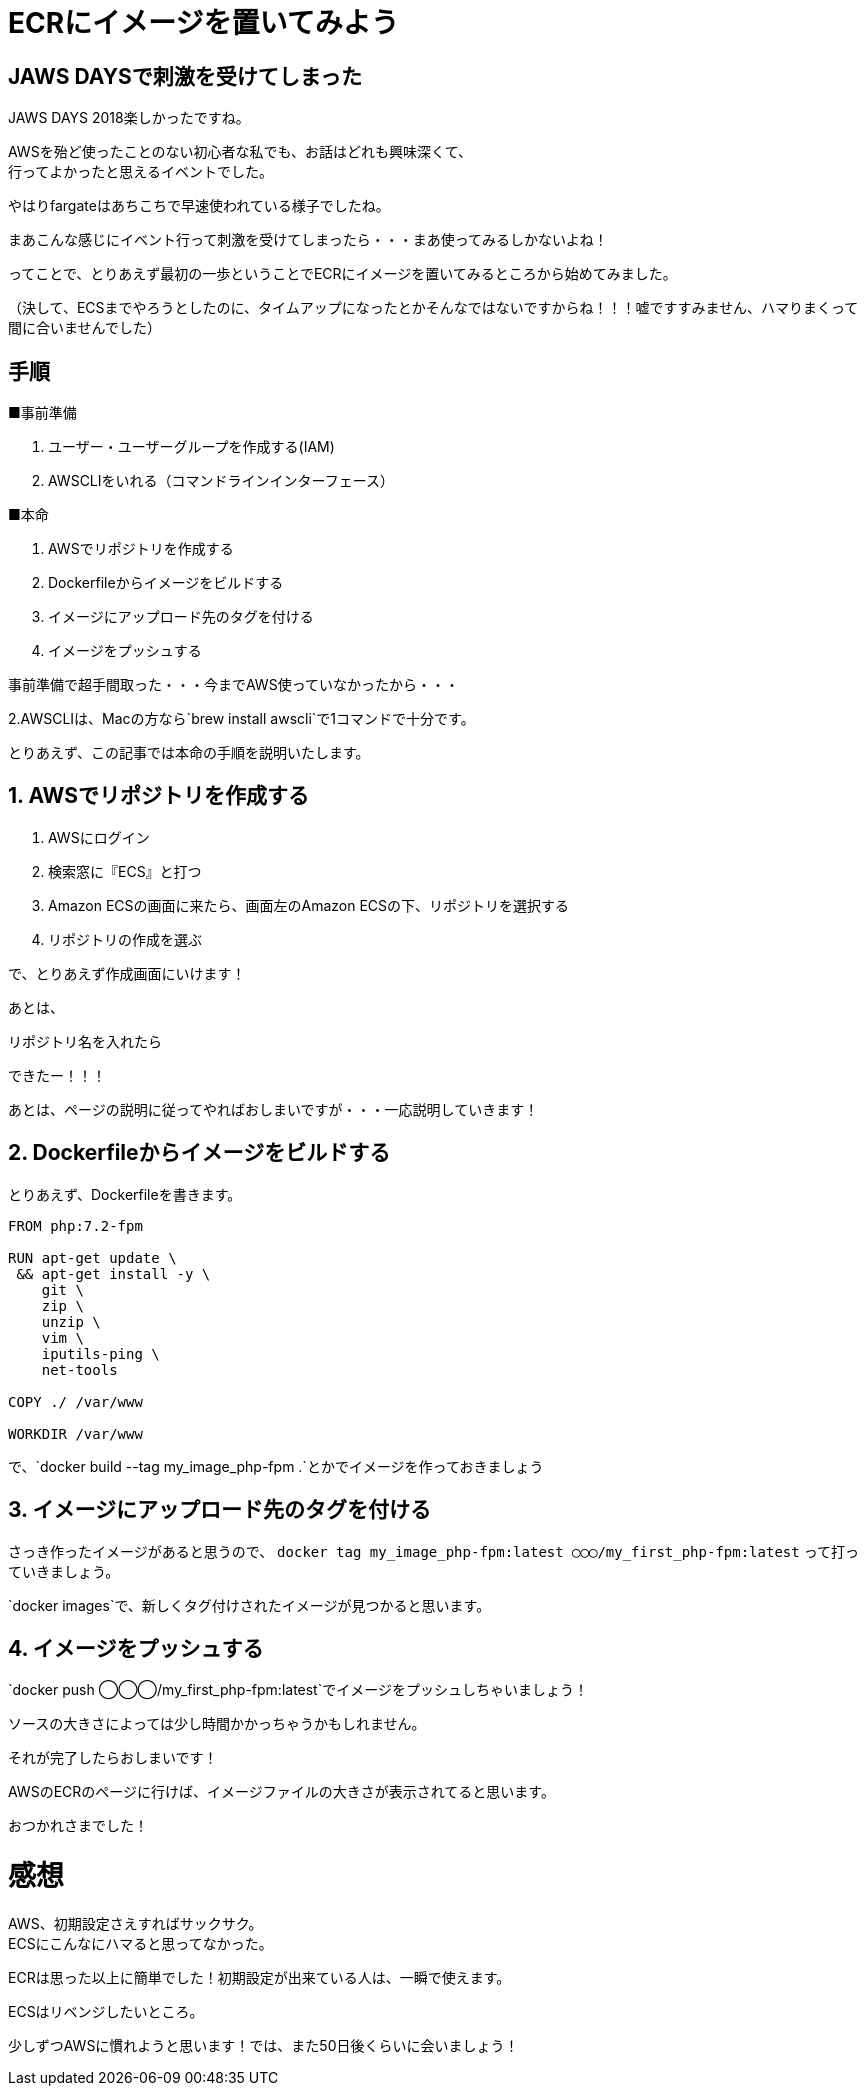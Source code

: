 = ECRにイメージを置いてみよう
:hp-alt-title: try_ecr
:hp-tags: obata, docker, aws, ecr

## JAWS DAYSで刺激を受けてしまった

JAWS DAYS 2018楽しかったですね。

AWSを殆ど使ったことのない初心者な私でも、お話はどれも興味深くて、 +
行ってよかったと思えるイベントでした。

やはりfargateはあちこちで早速使われている様子でしたね。

まあこんな感じにイベント行って刺激を受けてしまったら・・・まあ使ってみるしかないよね！

ってことで、とりあえず最初の一歩ということでECRにイメージを置いてみるところから始めてみました。

（決して、ECSまでやろうとしたのに、タイムアップになったとかそんなではないですからね！！！嘘ですすみません、ハマりまくって間に合いませんでした）


## 手順

■事前準備

1. ユーザー・ユーザーグループを作成する(IAM)
2. AWSCLIをいれる（コマンドラインインターフェース）

■本命

1. AWSでリポジトリを作成する
2. Dockerfileからイメージをビルドする
3. イメージにアップロード先のタグを付ける
4. イメージをプッシュする

事前準備で超手間取った・・・今までAWS使っていなかったから・・・

2.AWSCLIは、Macの方なら`brew install awscli`で1コマンドで十分です。

とりあえず、この記事では本命の手順を説明いたします。


## 1. AWSでリポジトリを作成する

1. AWSにログイン
2. 検索窓に『ECS』と打つ
3. Amazon ECSの画面に来たら、画面左のAmazon ECSの下、リポジトリを選択する
4. リポジトリの作成を選ぶ

で、とりあえず作成画面にいけます！

あとは、

リポジトリ名を入れたら

[imageタグあとで入れる]

できたー！！！

[imageタグあとで入れる]

あとは、ページの説明に従ってやればおしまいですが・・・一応説明していきます！

## 2. Dockerfileからイメージをビルドする

とりあえず、Dockerfileを書きます。

```
FROM php:7.2-fpm

RUN apt-get update \
 && apt-get install -y \
    git \
    zip \
    unzip \
    vim \
    iputils-ping \
    net-tools
    
COPY ./ /var/www

WORKDIR /var/www
```

で、`docker build --tag my_image_php-fpm .`とかでイメージを作っておきましょう


## 3. イメージにアップロード先のタグを付ける
さっき作ったイメージがあると思うので、
`docker tag my_image_php-fpm:latest ◯◯◯/my_first_php-fpm:latest`
って打っていきましょう。

`docker images`で、新しくタグ付けされたイメージが見つかると思います。

## 4. イメージをプッシュする
`docker push ◯◯◯/my_first_php-fpm:latest`でイメージをプッシュしちゃいましょう！

ソースの大きさによっては少し時間かかっちゃうかもしれません。

それが完了したらおしまいです！

AWSのECRのページに行けば、イメージファイルの大きさが表示されてると思います。

おつかれさまでした！

# 感想
AWS、初期設定さえすればサックサク。 +
ECSにこんなにハマると思ってなかった。 +

ECRは思った以上に簡単でした！初期設定が出来ている人は、一瞬で使えます。

ECSはリベンジしたいところ。

少しずつAWSに慣れようと思います！では、また50日後くらいに会いましょう！
